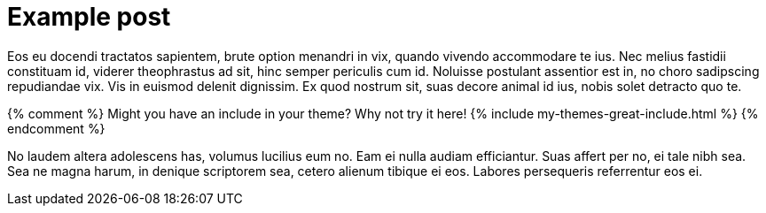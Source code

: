 = Example post
:page-layout: post

Eos eu docendi tractatos sapientem, brute option menandri in vix, quando vivendo accommodare te ius. Nec melius fastidii constituam id, viderer theophrastus ad sit, hinc semper periculis cum id. Noluisse postulant assentior est in, no choro sadipscing repudiandae vix. Vis in euismod delenit dignissim. Ex quod nostrum sit, suas decore animal id ius, nobis solet detracto quo te.

{% comment %}
Might you have an include in your theme? Why not try it here!
{% include my-themes-great-include.html %}
{% endcomment %}

No laudem altera adolescens has, volumus lucilius eum no. Eam ei nulla audiam efficiantur. Suas affert per no, ei tale nibh sea. Sea ne magna harum, in denique scriptorem sea, cetero alienum tibique ei eos. Labores persequeris referrentur eos ei.
